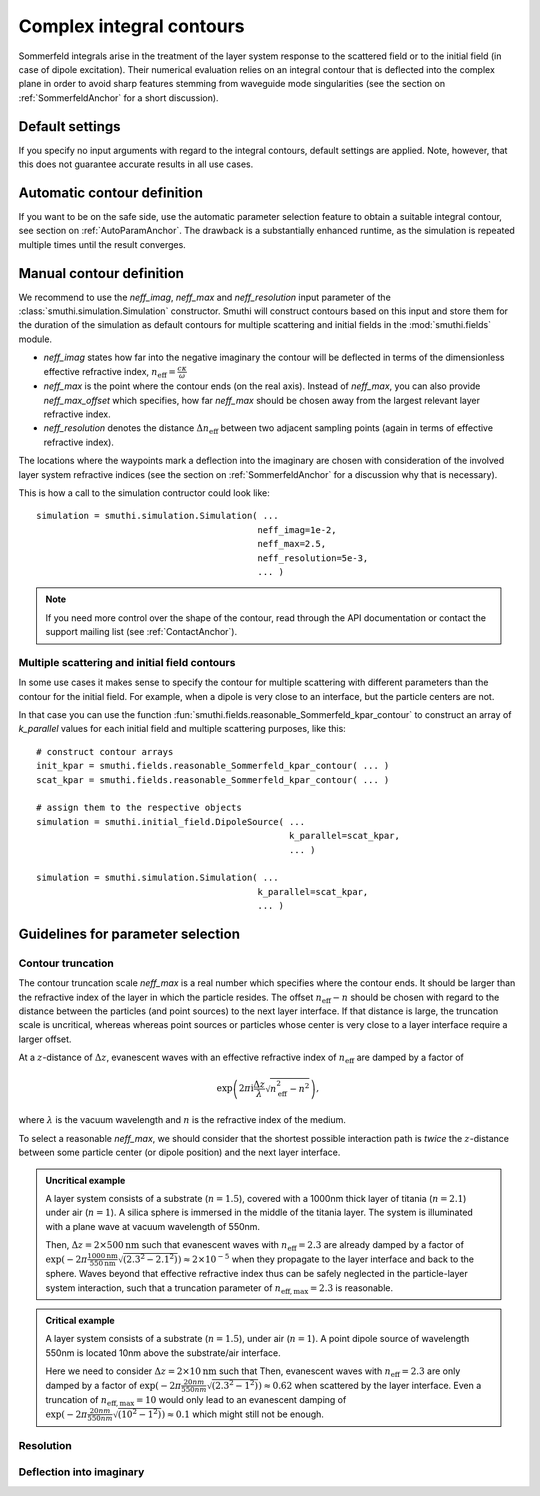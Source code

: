 .. _SommerfeldParametersAnchor:

Complex integral contours
=========================

Sommerfeld integrals arise in the treatment of the layer system response to the scattered field or to the initial field (in case of dipole excitation). 
Their numerical evaluation relies on an integral contour that is deflected into the complex plane in order to avoid
sharp features stemming from waveguide mode singularities (see the section on :ref:`SommerfeldAnchor` for a short discussion).

.. image:: images/contour.png
   :scale: 70%
   :align: center


Default settings
-------------------
If you specify no input arguments with regard to the integral contours, default settings are applied.
Note, however, that this does not guarantee accurate results in all use cases.

Automatic contour definition
----------------------------
If you want to be on the safe side, use the automatic parameter selection feature to obtain a suitable integral contour, see section on :ref:`AutoParamAnchor`. 
The drawback is a substantially enhanced runtime, as the simulation is repeated multiple times until the result converges.


Manual contour definition
-------------------------
We recommend to use the `neff_imag`, `neff_max` and `neff_resolution` input parameter of the :class:`smuthi.simulation.Simulation` constructor.
Smuthi will construct contours based on this input and store them for the duration of the simulation as default contours for multiple scattering and
initial fields in the :mod:`smuthi.fields` module.

- `neff_imag` states how far into the negative imaginary the contour will be deflected in terms of the dimensionless effective refractive index, :math:`n_\mathrm{eff}=\frac{c\kappa}{\omega}` 
- `neff_max` is the point where the contour ends (on the real axis). Instead of `neff_max`, you can also provide `neff_max_offset` which specifies, how far `neff_max` should be chosen away from the largest relevant layer refractive index.
- `neff_resolution` denotes the distance :math:`\Delta n_\mathrm{eff}` between two adjacent sampling points (again in terms of effective refractive index).

The locations where the waypoints mark a deflection into the imaginary are chosen with consideration of the involved layer system refractive indices 
(see the section on :ref:`SommerfeldAnchor` for a discussion why that is necessary). 

This is how a call to the simulation contructor could look like::

   simulation = smuthi.simulation.Simulation( ...
                                             neff_imag=1e-2,
                                             neff_max=2.5,
                                             neff_resolution=5e-3,
                                             ... )

.. note:: If you need more control over the shape of the contour, read through the API documentation or contact the support mailing list (see :ref:`ContactAnchor`).


Multiple scattering and initial field contours
~~~~~~~~~~~~~~~~~~~~~~~~~~~~~~~~~~~~~~~~~~~~~~
In some use cases it makes sense to specify the contour for multiple scattering with different parameters than 
the contour for the initial field. For example, when a dipole is very close to an interface, but the particle centers are not.

In that case you can use the function :fun:`smuthi.fields.reasonable_Sommerfeld_kpar_contour` 
to construct an array of `k_parallel` values for each initial field and multiple scattering purposes, like this::

   # construct contour arrays
   init_kpar = smuthi.fields.reasonable_Sommerfeld_kpar_contour( ... )
   scat_kpar = smuthi.fields.reasonable_Sommerfeld_kpar_contour( ... )
	 
   # assign them to the respective objects
   simulation = smuthi.initial_field.DipoleSource( ...
                                                   k_parallel=scat_kpar,
                                                   ... )

   simulation = smuthi.simulation.Simulation( ...
                                             k_parallel=scat_kpar,
                                             ... )
   
Guidelines for parameter selection
----------------------------------

Contour truncation
~~~~~~~~~~~~~~~~~~

The contour truncation scale `neff_max` is a real number which specifies where the contour ends.
It should be larger than the refractive index of the layer in which the particle resides. The offset :math:`n_\mathrm{eff}-n`
should be chosen with regard to the distance between the particles (and point sources) to the next layer interface.
If that distance is large, the truncation scale is uncritical, whereas whereas point sources or particles whose
center is very close to a layer interface require a larger offset.
	
At a :math:`z`-distance of :math:`\Delta z`, evanescent waves with an effective refractive index of 
:math:`n_\mathrm{eff}` are damped by a factor of 

.. math:: \exp\left(2\pi\mathrm{i}\frac{\Delta z}{\lambda} \sqrt{n_\mathrm{eff}^2-n^2}\right),	

where :math:`\lambda` is the vacuum wavelength and :math:`n` is the refractive index of the medium.
	 
.. image:: images/delta_z.png
   :scale: 50%
   :align: center
	 
	 
To select a reasonable `neff_max`, we should consider that the shortest possible interaction path is *twice* the :math:`z`-distance between some particle center (or dipole position) and the next layer interface.
	 
	
.. admonition:: Uncritical example

   A layer system consists of a substrate (:math:`n=1.5`), covered with a 1000nm thick layer of titania (:math:`n=2.1`) under air (:math:`n=1`).
   A silica sphere is immersed in the middle of the titania layer. The system is illuminated with a plane wave at vacuum wavelength of 550nm.
	 
   Then, :math:`\Delta z= 2\times 500\mathrm{nm}` such that evanescent waves with :math:`n_\mathrm{eff}=2.3` are already damped by a factor of
   :math:`\exp(-2\pi \frac{1000\mathrm{nm}}{550\mathrm{nm}} \sqrt{(2.3^2-2.1^2)}) \approx 2\times 10^{-5}` when they propagate to the layer interface and back to the sphere.
   Waves beyond that effective refractive index thus can be safely neglected in the particle-layer system interaction, such that a truncation parameter of :math:`n_\mathrm{eff, max}=2.3` is reasonable.

.. admonition:: Critical example

   A layer system consists of a substrate (:math:`n=1.5`), under air (:math:`n=1`).
   A point dipole source of wavelength 550nm is located 10nm above the substrate/air interface.
	 
   Here we need to consider :math:`\Delta z= 2\times 10\mathrm{nm}` such that Then, evanescent waves with 
   :math:`n_\mathrm{eff}=2.3` are only damped by a factor of
   :math:`\exp(-2\pi \frac{20nm}{550nm} \sqrt{(2.3^2-1^2)}) \approx 0.62` when scattered by the layer interface.
   Even a truncation of :math:`n_\mathrm{eff, max}=10` would only lead to an evanescent damping of
   :math:`\exp(-2\pi \frac{20nm}{550nm} \sqrt{(10^2-1^2)}) \approx 0.1` which might still not be enough.

.. _SommerfeldResolutionAnchor:

Resolution
~~~~~~~~~~
.. todo:: write section

Deflection into imaginary
~~~~~~~~~~~~~~~~~~~~~~~~~
.. todo:: write section

